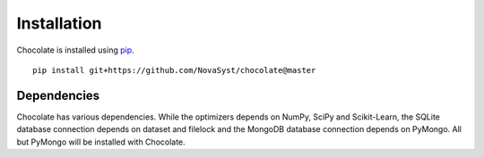 Installation
============

Chocolate is installed using `pip <http://www.pip-installer.org/en/latest/>`_. ::

    pip install git+https://github.com/NovaSyst/chocolate@master

Dependencies
------------

Chocolate has various dependencies. While the optimizers depends on NumPy,
SciPy and Scikit-Learn, the SQLite database connection depends on dataset and 
filelock and the MongoDB database connection depends on PyMongo. All but
PyMongo will be installed with Chocolate.

